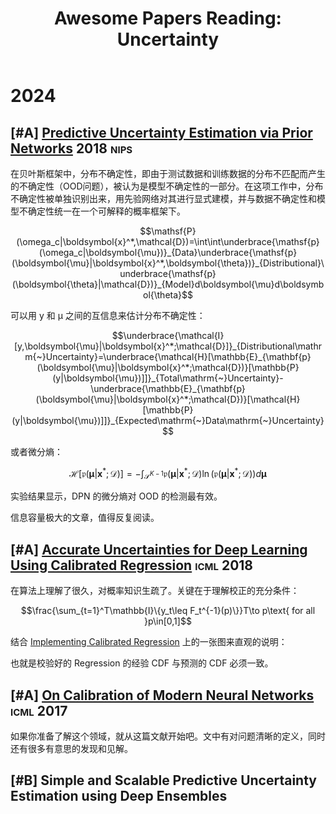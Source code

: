 #+title: Awesome Papers Reading: Uncertainty
#+data: 2024-06-28 Fri

* 2024

** [#A] [[https://arxiv.org/abs/1802.10501][Predictive Uncertainty Estimation via Prior Networks]] :2018:nips:

在贝叶斯框架中，分布不确定性，即由于测试数据和训练数据的分布不匹配而产生的不确定性（OOD问题），被认为是模型不确定性的一部分。在这项工作中，分布不确定性被单独识别出来，用先验网络对其进行显式建模，并与数据不确定性和模型不确定性统一在一个可解释的概率框架下。

$$\mathsf{P}(\omega_c|\boldsymbol{x}^*,\mathcal{D})=\int\int\underbrace{\mathsf{p}(\omega_c|\boldsymbol{\mu})}_{Data}\underbrace{\mathsf{p}(\boldsymbol{\mu}|\boldsymbol{x}^*,\boldsymbol{\theta})}_{Distributional}\underbrace{\mathsf{p}(\boldsymbol{\theta}|\mathcal{D})}_{Model}d\boldsymbol{\mu}d\boldsymbol{\theta}$$

可以用 y 和 μ 之间的互信息来估计分布不确定性：

$$\underbrace{\mathcal{I}[y,\boldsymbol{\mu}|\boldsymbol{x}^*;\mathcal{D}]}_{Distributional\mathrm{~}Uncertainty}=\underbrace{\mathcal{H}[\mathbb{E}_{\mathbf{p}(\boldsymbol{\mu}|\boldsymbol{x}^*;\mathcal{D})}[\mathbb{P}(y|\boldsymbol{\mu})]]}_{Total\mathrm{~}Uncertainty}-\underbrace{\mathbb{E}_{\mathbf{p}(\boldsymbol{\mu}|\boldsymbol{x}^*;\mathcal{D})}[\mathcal{H}[\mathbb{P}(y|\boldsymbol{\mu})]]}_{Expected\mathrm{~}Data\mathrm{~}Uncertainty}$$

或者微分熵：

$$\mathcal{H}[\mathfrak{p}(\boldsymbol{\mu}|\boldsymbol{x}^*;\mathcal{D})]=-\int_{\mathcal{S}^{K-1}}\mathfrak{p}(\boldsymbol{\mu}|\boldsymbol{x}^*;\mathcal{D})\ln(\mathfrak{p}(\boldsymbol{\mu}|\boldsymbol{x}^*;\mathcal{D}))d\boldsymbol{\mu}$$

实验结果显示，DPN 的微分熵对 OOD 的检测最有效。

信息容量极大的文章，值得反复阅读。

** [#A] [[https://arxiv.org/abs/1807.00263][Accurate Uncertainties for Deep Learning Using Calibrated Regression]] :icml:2018:

在算法上理解了很久，对概率知识生疏了。关键在于理解校正的充分条件：

$$\frac{\sum_{t=1}^T\mathbb{I}\{y_t\leq F_t^{-1}(p)\}}T\to p\text{ for all }p\in[0,1]$$

结合 [[https://github.com/AnthonyRentsch/calibrated_regression/blob/master/FinalProjectReport.ipynb][Implementing Calibrated Regression]] 上的一张图来直观的说明：

#+attr_org: :width 900px
[[file:imgs/20240629105704_calibrate.png]]

也就是校验好的 Regression 的经验 CDF 与预测的 CDF 必须一致。

** [#A] [[https://arxiv.org/abs/1706.04599][On Calibration of Modern Neural Networks]] :icml:2017:

如果你准备了解这个领域，就从这篇文献开始吧。文中有对问题清晰的定义，同时还有很多有意思的发现和见解。

** [#B] Simple and Scalable Predictive Uncertainty Estimation using Deep Ensembles

